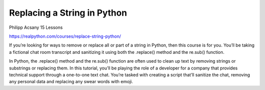 Replacing a String in Python
============================

Philipp Acsany 15 Lessons

https://realpython.com/courses/replace-string-python/

If you’re looking for ways to remove or replace all or part of a string in Python, then this course is for you. You’ll be taking a fictional chat room transcript and sanitizing it using both the .replace() method and the re.sub() function.

In Python, the .replace() method and the re.sub() function are often used to clean up text by removing strings or substrings or replacing them. In this tutorial, you’ll be playing the role of a developer for a company that provides technical support through a one-to-one text chat. You’re tasked with creating a script that’ll sanitize the chat, removing any personal data and replacing any swear words with emoji.